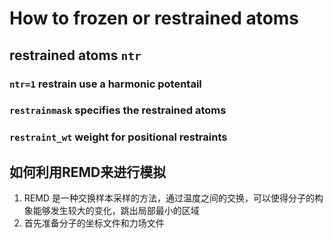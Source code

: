 * How to frozen or restrained atoms
** restrained atoms ~ntr~ 
*** =ntr=1= restrain use a harmonic potentail 
*** =restrainmask= specifies the restrained atoms
*** =restraint_wt= weight for positional restraints

** 如何利用REMD来进行模拟
   1. REMD 是一种交换样本采样的方法，通过温度之间的交换，可以使得分子的构象能够发生较大的变化，跳出局部最小的区域
   2. 首先准备分子的坐标文件和力场文件
